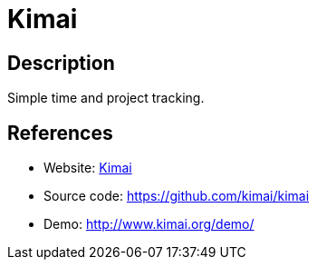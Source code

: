 = Kimai

:Name:          Kimai
:Language:      Kimai
:License:       GPL-3.0
:Topic:         Misc/Other
:Category:      
:Subcategory:   

// END-OF-HEADER. DO NOT MODIFY OR DELETE THIS LINE

== Description

Simple time and project tracking.

== References

* Website: http://www.kimai.org/[Kimai]
* Source code: https://github.com/kimai/kimai[https://github.com/kimai/kimai]
* Demo: http://www.kimai.org/demo/[http://www.kimai.org/demo/]
